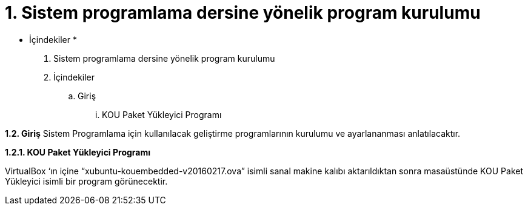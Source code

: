 = 1. Sistem programlama dersine yönelik program kurulumu

* İçindekiler *

. Sistem programlama dersine yönelik program kurulumu 
. İçindekiler
.. Giriş
...  KOU Paket Yükleyici Programı

*1.2. Giriş*
Sistem Programlama için kullanılacak geliştirme programlarının kurulumu ve ayarlananması anlatılacaktır.

*1.2.1. KOU Paket Yükleyici Programı*

VirtualBox ‘ın içine “xubuntu-kouembedded-v20160217.ova” isimli sanal makine kalıbı aktarıldıktan sonra masaüstünde KOU Paket Yükleyici isimli bir program görünecektir. 

